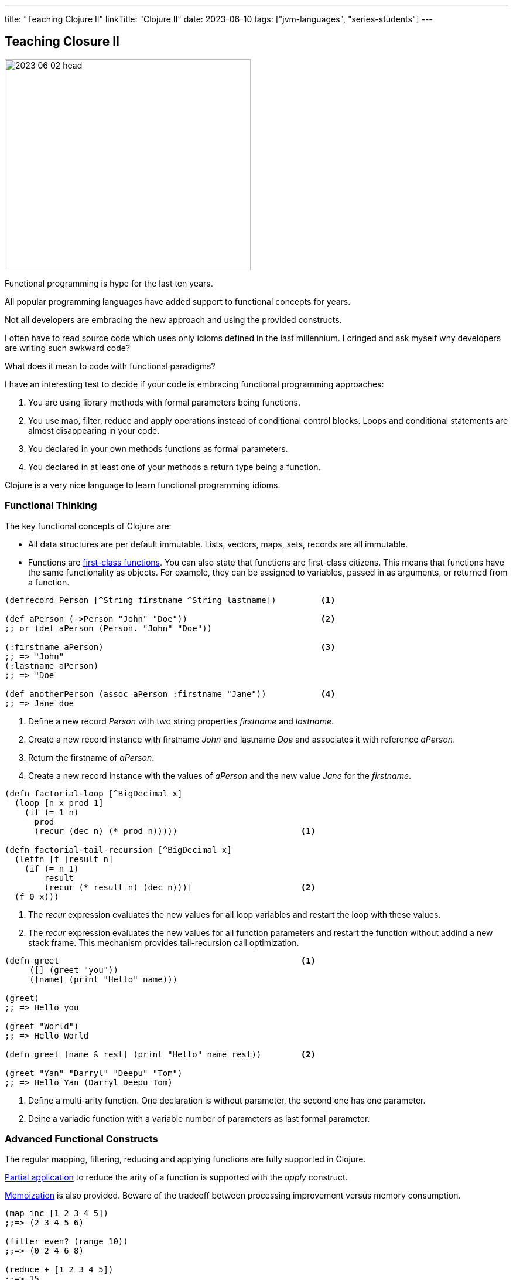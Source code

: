 ---
title: "Teaching Clojure II"
linkTitle: "Clojure II"
date: 2023-06-10
tags: ["jvm-languages", "series-students"]
---

== Teaching Closure II
:author: Marcel Baumann
:email: <marcel.baumann@tangly.net>
:homepage: https://www.tangly.net/
:company: https://www.tangly.net/[tangly llc]

image::2023-06-02-head.jpg[width=420,height=360,role=left]

Functional programming is hype for the last ten years.

All popular programming languages have added support to functional concepts for years.

Not all developers are embracing the new approach and using the provided constructs.

I often have to read source code which uses only idioms defined in the last millennium.
I cringed and ask myself why developers are writing such awkward code?

What does it mean to code with functional paradigms?

I have an interesting test to decide if your code is embracing functional programming approaches:

. You are using library methods with formal parameters being functions.
. You use map, filter, reduce and apply operations instead of conditional control blocks.
Loops and conditional statements are almost disappearing in your code.
. You declared in your own methods functions as formal parameters.
. You declared in at least one of your methods a return type being a function.

Clojure is a very nice language to learn functional programming idioms.

=== Functional Thinking

The key functional concepts of Clojure are:

- All data structures are per default immutable.
Lists, vectors, maps, sets, records are all immutable.
- Functions are https://en.wikipedia.org/wiki/First-class_function[first-class functions].
You can also state that functions are first-class citizens.
This means that functions have the same functionality as objects.
For example, they can be assigned to variables, passed in as arguments, or returned from a function.

[source,clojure]
----
(defrecord Person [^String firstname ^String lastname])         <1>

(def aPerson (->Person "John" "Doe"))                           <2>
;; or (def aPerson (Person. "John" "Doe"))

(:firstname aPerson)                                            <3>
;; => "John"
(:lastname aPerson)
;; => "Doe

(def anotherPerson (assoc aPerson :firstname "Jane"))           <4>
;; => Jane doe
----

<1> Define a new record _Person_ with two string properties _firstname_ and _lastname_.
<2> Create a new record instance with firstname _John_ and lastname _Doe_ and associates it with reference _aPerson_.
<3> Return the firstname of _aPerson_.
<4> Create a new record instance with the values of _aPerson_ and the new value _Jane_ for the _firstname_.

[source,clojure]
----
(defn factorial-loop [^BigDecimal x]
  (loop [n x prod 1]
    (if (= 1 n)
      prod
      (recur (dec n) (* prod n)))))                         <1>

(defn factorial-tail-recursion [^BigDecimal x]
  (letfn [f [result n]
    (if (= n 1)
        result
        (recur (* result n) (dec n)))]                      <2>
  (f 0 x)))
----

<1> The _recur_ expression evaluates the new values for all loop variables and restart the loop with these values.
<2> The _recur_ expression evaluates the new values for all function parameters and restart the function without addind a new stack frame.
This mechanism provides tail-recursion call optimization.

[source,clojure]
----
(defn greet                                                 <1>
     ([] (greet "you"))
     ([name] (print "Hello" name)))

(greet)
;; => Hello you

(greet "World")
;; => Hello World

(defn greet [name & rest] (print "Hello" name rest))        <2>

(greet "Yan" "Darryl" "Deepu" "Tom")
;; => Hello Yan (Darryl Deepu Tom)
----

<1> Define a multi-arity function.
One declaration is without parameter, the second one has one parameter.
<2> Deine a variadic function with a variable number of parameters as last formal parameter.

=== Advanced Functional Constructs

The regular mapping, filtering, reducing and applying functions are fully supported in Clojure.

https://en.wikipedia.org/wiki/Partial_application[Partial application] to reduce the arity of a function is supported with the _apply_ construct.

https://en.wikipedia.org/wiki/Memoization[Memoization] is also provided.
Beware of the tradeoff between processing improvement versus memory consumption.

[source,clojure]
----
(map inc [1 2 3 4 5])
;;=> (2 3 4 5 6)

(filter even? (range 10))
;;=> (0 2 4 6 8)

(reduce + [1 2 3 4 5])
;;=> 15

(apply str ["str1" "str2" "str3"])
;;=> "str1str2str3"

;; partial application on the add function
(defn add [x y] (+ x y))
(def adder (partial add 5))
(adder 1)

;; memoization of function calls
(def memoized-fibonacci
  (memoize (fn [n]
             (condp = n
               0 1
               1 1
               (+ (m-fib (dec n)) (m-fib (- n 2)))))))
----

=== Synchronization Concepts

Concurrency is built into the language.
Rich Hickey designed Clojure to specifically address the problems that develop from shared access to mutable state.
Clojure embodies a very clear conception of state that makes it inherently safer for concurrency than most popular programming languages.

Three concepts shall cover all your concurrency needs.

Atoms::
https://clojure.org/reference/atoms[Atoms] provide a way to manage shared, synchronous, independent state.
Atom allows you to endow a succession of related values with an identity.
Atoms are an efficient way to represent some state that will never need to be coordinated with any other, and for which you wish to make synchronous changes
Refs and Transactions::
https://clojure.org/reference/refs[Refs] allow you to update the state of multiple identities using transaction semantics.
These transactions have three features:
- They are atomic, meaning that all refs are updated or none of them are.
- They are consistent, meaning that the refs always appear to have valid states.
A sock will always belong to a dryer or a gnome, but never both or neither.
- They are isolated, meaning that transactions behave as if they executed serially.
If two threads are simultaneously running transactions that alter the same ref, one transaction will retry.
This is similar to the compare-and-set semantics of atoms.
+
You might recognize these as the _A_, _C_, and _I_ in the _ACID_ properties of database transactions.
You can think of refs as giving you the same concurrency safety as database transactions, only with in-memory data.
Clojure uses software transactional memory _STM_ to implement this behavior.
Agents::
https://clojure.org/reference/agents[Agents] are a mechanism for sequencing operations on a particular instance of a data structure.
Agents provide independent, asynchronous change of individual locations.
Agents are bound to a single storage location for their lifetime, and only allow mutation of that location (to a new state) to occur as a result of an action.

[source,clojure]
----
;; Atoms

(def state (atom {})                              <1>
(swap! (state assoc :x 42))                       <2>

(println @state)                                  <3>
;; @state is equivalent to (deref state)

;; References

(def account-a (ref 100))                         <4>
(def account-b (ref 100))

(defn transfer! [amount from to]
  (dosync                                         <5>
   (if (>= (- @from amount) 0)
     (do
       (alter from - amount)                      <6>
       (alter to + amount)))))

;; Agents

(def x (agent 0))                                 <7>
(defn increment [c n] (+ c n))
(send x increment 5)                              <8>
;; @x -> 5
(send x increment 10)
;; @x -> 15
----

<1> Declare an atom.
<2> Update the value of the atom.
The expression passed as parameter to _swap!_ is applied to the current value of the atom.
<3> Gets the current value of the atom.
<4> Declare a reference.
<5> Define the transactional parenthesis grouping multiple modifications of references.
<6> The behavior of alter is . Reach outside the transaction and read the reference's current state.
. Compare the current state to the state the ref started with within the transaction.
. If the two differ, make the transaction retry.
Otherwise, commit the altered ref state.
<7> Declare an agent.
<8> Send the expression to the agent.
The expression is executed asynchronously using a thread pool.
The first parameter of the expression will be the agent value.

[NOTE]
====
*Atoms* allow multiple threads to apply transformations to a single value and guarantee the transformations are atomic.
_swap!_ takes the atom and a function expecting the current value of the atom.
The result of calling that function with the current value is stored in the atom. multiple calls to swap! may interleave, but each call will run in isolation.

*Refs* allow multiple threads to update multiple values in a co-ordinated way.
All updates to all refs inside a sync will complete or none will.
You *must* write your code such that transaction retries are catered for.
There are a few potential performance tweaks if you can relax the ordering of operations, which *may* reduce the chance of transaction retry.
====

=== Embrace Modern Java

Modern Java adds functional approaches cite:[functional-programming-java] to the Java language.
I will certainly not pretend that Java is a functional language.
You still can go a long way and write more functional and legible code using the provided mechanisms.

The major constructs are:

- Lambda Functions and Java Functional Idioms
- Streams and Monoids
- Algebraic Data Types and Pattern Matching
- Structured Concurrency and Virtual Threads

Functional Java means no more _for_, _while_, and _do_ loops
footnote:[Recursion is sufficient to have a Turing complete language. Loops are not required.].

Functional Java means no more checks if a value has the value _null_.

Virtual Threads means no more asynchronous programming.

[CAUTION]
====
Java still does not support tail optimization.
This constraint limits the use of recursive constructs in your solution.

Partial application is painful in Java due to the type declarations implied with the single abstract method interface approach for lambdas.
Try using _var_ as much as possible.
Otherwise, you need to type very lengthy type declarations.
====

=== Lessons Learnt

Clojure is an ideal language to learn and better understand functional programming approaches cite:[functional-thinking].

You will probably not use it in a commercial product development.
None of the functional languages such as Clojure, List, F# has taken over the world of programmers.

The principles you learnt shall often be applicable to your technology stack.
Your code will certainly be simpler, more legible and maintainable.

Some advanced concepts exist to better integrate Clojure with Java and provide object-oriented features to the language.
I would recommend using Java to teach these concepts and restrict Clojure teaching to functional programming aspects.

I wish you happy coding in the functional world of Clojure.

=== References

bibliography::[]
